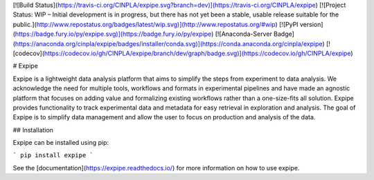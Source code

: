 [![Build Status](https://travis-ci.org/CINPLA/expipe.svg?branch=dev)](https://travis-ci.org/CINPLA/expipe)
[![Project Status: WIP – Initial development is in progress, but there has not yet been a stable, usable release suitable for the public.](http://www.repostatus.org/badges/latest/wip.svg)](http://www.repostatus.org/#wip)
[![PyPI version](https://badge.fury.io/py/expipe.svg)](https://badge.fury.io/py/expipe)
[![Anaconda-Server Badge](https://anaconda.org/cinpla/expipe/badges/installer/conda.svg)](https://conda.anaconda.org/cinpla/expipe)
[![codecov](https://codecov.io/gh/CINPLA/expipe/branch/dev/graph/badge.svg)](https://codecov.io/gh/CINPLA/expipe)

# Expipe

Expipe is a lightweight data analysis platform that aims to simplify the steps
from experiment to data analysis.
We acknowledge the need for multiple tools, workflows and formats in
experimental pipelines and have made an agnostic platform that focuses on adding
value and formalizing existing workflows rather than a one-size-fits all
solution.
Expipe provides functionality to track experimental data and metadata for easy
retrieval in exploration and analysis.
The goal of Expipe is to simplify data management and allow the user to focus on
production and analysis of the data.

## Installation

Expipe can be installed using pip:

```
pip install expipe
```

See the [documentation](https://expipe.readthedocs.io/)
for more information on how to use expipe.


